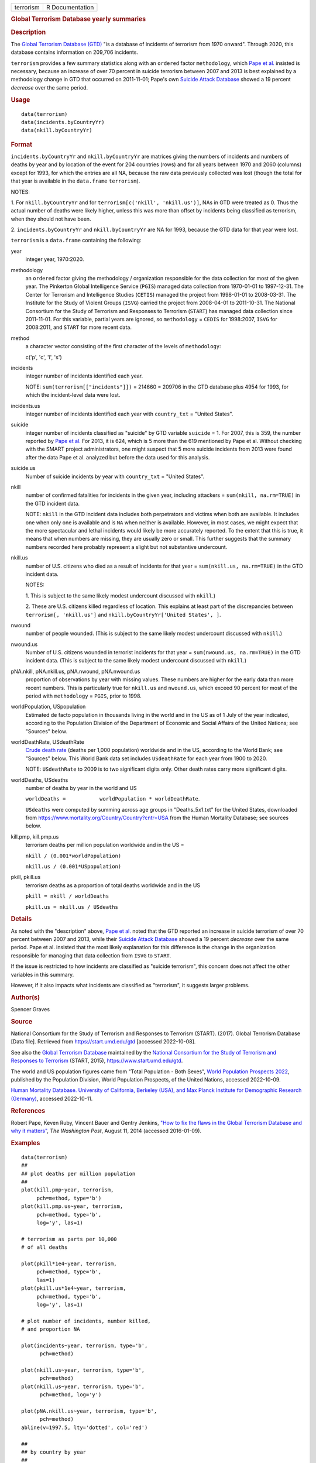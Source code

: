 .. container::

   .. container::

      ========= ===============
      terrorism R Documentation
      ========= ===============

      .. rubric:: Global Terrorism Database yearly summaries
         :name: global-terrorism-database-yearly-summaries

      .. rubric:: Description
         :name: description

      The `Global Terrorism Database
      (GTD) <https://en.wikipedia.org/wiki/Global_Terrorism_Database>`__
      "is a database of incidents of terrorism from 1970 onward".
      Through 2020, this database contains information on 209,706
      incidents.

      ``terrorism`` provides a few summary statistics along with an
      ``ordered`` factor ``methodology``, which `Pape et
      al. <https://www.washingtonpost.com/news/monkey-cage/wp/2014/08/11/how-to-fix-the-flaws-in-the-global-terrorism-database-and-why-it-matters/>`__
      insisted is necessary, because an increase of over 70 percent in
      suicide terrorism between 2007 and 2013 is best explained by a
      methodology change in GTD that occurred on 2011-11-01; Pape's own
      `Suicide Attack
      Database <https://en.wikipedia.org/wiki/Suicide_Attack_Database>`__
      showed a 19 percent *decrease* over the same period.

      .. rubric:: Usage
         :name: usage

      ::

           data(terrorism)
           data(incidents.byCountryYr)
           data(nkill.byCountryYr)

      .. rubric:: Format
         :name: format

      ``incidents.byCountryYr`` and ``nkill.byCountryYr`` are matrices
      giving the numbers of incidents and numbers of deaths by year and
      by location of the event for 204 countries (rows) and for all
      years between 1970 and 2060 (columns) except for 1993, for which
      the entries are all NA, because the raw data previously collected
      was lost (though the total for that year is available in the
      ``data.frame`` ``terrorism``).

      NOTES:

      1. For ``nkill.byCountryYr`` and for
      ``terrorism[c('nkill', 'nkill.us')]``, NAs in GTD were treated as
      0. Thus the actual number of deaths were likely higher, unless
      this was more than offset by incidents being classified as
      terrorism, when they should not have been.

      2. ``incidents.byCountryYr`` and ``nkill.byCountryYr`` are NA for
      1993, because the GTD data for that year were lost.

      ``terrorism`` is a ``data.frame`` containing the following:

      year
         integer year, 1970:2020.

      methodology
         an ``ordered`` factor giving the methodology / organization
         responsible for the data collection for most of the given year.
         The Pinkerton Global Intelligence Service (``PGIS``) managed
         data collection from 1970-01-01 to 1997-12-31. The Center for
         Terrorism and Intelligence Studies (``CETIS``) managed the
         project from 1998-01-01 to 2008-03-31. The Institute for the
         Study of Violent Groups (``ISVG``) carried the project from
         2008-04-01 to 2011-10-31. The National Consortium for the Study
         of Terrorism and Responses to Terrorism (``START``) has managed
         data collection since 2011-11-01. For this variable, partial
         years are ignored, so ``methodology`` = ``CEDIS`` for
         1998:2007, ``ISVG`` for 2008:2011, and ``START`` for more
         recent data.

      method
         a character vector consisting of the first character of the
         levels of ``methodology``:

         c('p', 'c', 'i', 's')

      incidents
         integer number of incidents identified each year.

         NOTE: ``sum(terrorism[["incidents"]])`` = 214660 = 209706 in
         the GTD database plus 4954 for 1993, for which the
         incident-level data were lost.

      incidents.us
         integer number of incidents identified each year with
         ``country_txt`` = "United States".

      suicide
         integer number of incidents classified as "suicide" by GTD
         variable ``suicide`` = 1. For 2007, this is 359, the number
         reported by `Pape et
         al. <https://www.washingtonpost.com/news/monkey-cage/wp/2014/08/11/how-to-fix-the-flaws-in-the-global-terrorism-database-and-why-it-matters/>`__
         For 2013, it is 624, which is 5 more than the 619 mentioned by
         Pape et al. Without checking with the SMART project
         administrators, one might suspect that 5 more suicide incidents
         from 2013 were found after the data Pape et al. analyzed but
         before the data used for this analysis.

      suicide.us
         Number of suicide incidents by year with ``country_txt`` =
         "United States".

      nkill
         number of confirmed fatalities for incidents in the given year,
         including attackers = ``sum(nkill, na.rm=TRUE)`` in the GTD
         incident data.

         NOTE: ``nkill`` in the GTD incident data includes both
         perpetrators and victims when both are available. It includes
         one when only one is available and is ``NA`` when neither is
         available. However, in most cases, we might expect that the
         more spectacular and lethal incidents would likely be more
         accurately reported. To the extent that this is true, it means
         that when numbers are missing, they are usually zero or small.
         This further suggests that the summary numbers recorded here
         probably represent a slight but not substantive undercount.

      nkill.us
         number of U.S. citizens who died as a result of incidents for
         that year = ``sum(nkill.us, na.rm=TRUE)`` in the GTD incident
         data.

         NOTES:

         1. This is subject to the same likely modest undercount
         discussed with ``nkill``.)

         2. These are U.S. citizens killed regardless of location. This
         explains at least part of the discrepancies between
         ``terrorism[, 'nkill.us']`` and
         ``nkill.byCountryYr['United States', ]``.

      nwound
         number of people wounded. (This is subject to the same likely
         modest undercount discussed with ``nkill``.)

      nwound.us
         Number of U.S. citizens wounded in terrorist incidents for that
         year = ``sum(nwound.us, na.rm=TRUE)`` in the GTD incident data.
         (This is subject to the same likely modest undercount discussed
         with ``nkill``.)

      pNA.nkill, pNA.nkill.us, pNA.nwound, pNA.nwound.us
         proportion of observations by year with missing values. These
         numbers are higher for the early data than more recent numbers.
         This is particularly true for ``nkill.us`` and ``nwound.us``,
         which exceed 90 percent for most of the period with
         ``methodology`` = ``PGIS``, prior to 1998.

      worldPopulation, USpopulation
         Estimated de facto population in thousands living in the world
         and in the US as of 1 July of the year indicated, according to
         the Population Division of the Department of Economic and
         Social Affairs of the United Nations; see "Sources" below.

      worldDeathRate, USdeathRate
         `Crude death
         rate <https://en.wikipedia.org/wiki/Mortality_rate>`__ (deaths
         per 1,000 population) worldwide and in the US, according to the
         World Bank; see "Sources" below. This World Bank data set
         includes ``USdeathRate`` for each year from 1900 to 2020.

         NOTE: ``USdeathRate`` to 2009 is to two significant digits
         only. Other death rates carry more significant digits.

      worldDeaths, USdeaths
         number of deaths by year in the world and US

         ``worldDeaths =           worldPopulation * worldDeathRate``.

         ``USdeaths`` were computed by summing across age groups in
         "Deaths_5x1.txt" for the United States, downloaded from
         https://www.mortality.org/Country/Country?cntr=USA from the
         Human Mortality Database; see sources below.

      kill.pmp, kill.pmp.us
         terrorism deaths per million population worldwide and in the US
         =

         ``nkill / (0.001*worldPopulation)``

         ``nkill.us / (0.001*USpopulation)``

      pkill, pkill.us
         terrorism deaths as a proportion of total deaths worldwide and
         in the US

         ``pkill = nkill / worldDeaths``

         ``pkill.us = nkill.us / USdeaths``

      .. rubric:: Details
         :name: details

      As noted with the "description" above, `Pape et
      al. <https://www.washingtonpost.com/news/monkey-cage/wp/2014/08/11/how-to-fix-the-flaws-in-the-global-terrorism-database-and-why-it-matters/>`__
      noted that the GTD reported an increase in suicide terrorism of
      over 70 percent between 2007 and 2013, while their `Suicide Attack
      Database <https://en.wikipedia.org/wiki/Suicide_Attack_Database>`__
      showed a 19 percent *decrease* over the same period. Pape et al.
      insisted that the most likely explanation for this difference is
      the change in the organization responsible for managing that data
      collection from ``ISVG`` to ``START``.

      If the issue is restricted to how incidents are classified as
      "suicide terrorism", this concern does not affect the other
      variables in this summary.

      However, if it also impacts what incidents are classified as
      "terrorism", it suggests larger problems.

      .. rubric:: Author(s)
         :name: authors

      Spencer Graves

      .. rubric:: Source
         :name: source

      National Consortium for the Study of Terrorism and Responses to
      Terrorism (START). (2017). Global Terrorism Database [Data file].
      Retrieved from https://start.umd.edu/gtd [accessed 2022-10-08].

      See also the `Global Terrorism
      Database <https://en.wikipedia.org/wiki/Global_Terrorism_Database>`__
      maintained by the `National Consortium for the Study of Terrorism
      and Responses to
      Terrorism <https://en.wikipedia.org/wiki/National_Consortium_for_the_Study_of_Terrorism_and_Responses_to_Terrorism>`__
      (START, 2015), https://www.start.umd.edu/gtd.

      The world and US population figures came from "Total Population -
      Both Sexes", `World Population Prospects
      2022 <https://population.un.org/wpp/Download/Standard/Population/>`__,
      published by the Population Division, World Population Prospects,
      of the United Nations, accessed 2022-10-09.

      `Human Mortality Database. University of California, Berkeley
      (USA), and Max Planck Institute for Demographic Research
      (Germany) <https://www.mortality.org>`__, accessed 2022-10-11.

      .. rubric:: References
         :name: references

      Robert Pape, Keven Ruby, Vincent Bauer and Gentry Jenkins, `"How
      to fix the flaws in the Global Terrorism Database and why it
      matters" <https://www.washingtonpost.com/news/monkey-cage/wp/2014/08/11/how-to-fix-the-flaws-in-the-global-terrorism-database-and-why-it-matters/>`__,
      *The Washington Post*, August 11, 2014 (accessed 2016-01-09).

      .. rubric:: Examples
         :name: examples

      ::

         data(terrorism)
         ##
         ## plot deaths per million population 
         ##
         plot(kill.pmp~year, terrorism, 
              pch=method, type='b')
         plot(kill.pmp.us~year, terrorism, 
              pch=method, type='b', 
              log='y', las=1)
              
         # terrorism as parts per 10,000 
         # of all deaths 

         plot(pkill*1e4~year, terrorism, 
              pch=method, type='b', 
              las=1)
         plot(pkill.us*1e4~year, terrorism, 
              pch=method, type='b', 
              log='y', las=1)
              
         # plot number of incidents, number killed, 
         # and proportion NA

         plot(incidents~year, terrorism, type='b', 
               pch=method)

         plot(nkill.us~year, terrorism, type='b', 
               pch=method)
         plot(nkill.us~year, terrorism, type='b', 
               pch=method, log='y')

         plot(pNA.nkill.us~year, terrorism, type='b', 
               pch=method)
         abline(v=1997.5, lty='dotted', col='red')

         ##
         ## by country by year
         ##
         data(incidents.byCountryYr)
         data(nkill.byCountryYr)

         yr <- as.integer(colnames(
           incidents.byCountryYr))
         str(maxDeaths <- apply(nkill.byCountryYr, 
                                1, max) )
         str(omax <- order(maxDeaths, decreasing=TRUE))
         head(maxDeaths[omax], 8)
         tolower(substring( 
           names(maxDeaths[omax[1:8]]), 1, 2))
         pch. <- c('i', 'g', 'f', 'l', 
                   's', 'c', 'u', 'p')
         cols <- 1:4

         matplot(yr, sqrt(t(
           nkill.byCountryYr[omax[1:8], ])),
           type='b', pch=pch., axes=FALSE, 
           ylab='(square root scale)   ', xlab='', 
           col=cols,
           main='number of terrorism deaths\nby country') 
         axis(1)
         (max.nk <- max(nkill.byCountryYr[omax[1:8], ]))
         i.nk <- c(1, 100, 1000, 3000, 
                   5000, 7000, 10000)
         cbind(i.nk, sqrt(i.nk))
         axis(2, sqrt(i.nk), i.nk, las=1)
         ip <- paste(pch., names(maxDeaths[omax[1:8]]))
         legend('topleft', ip, cex=.55, 
                col=cols, text.col=cols)
